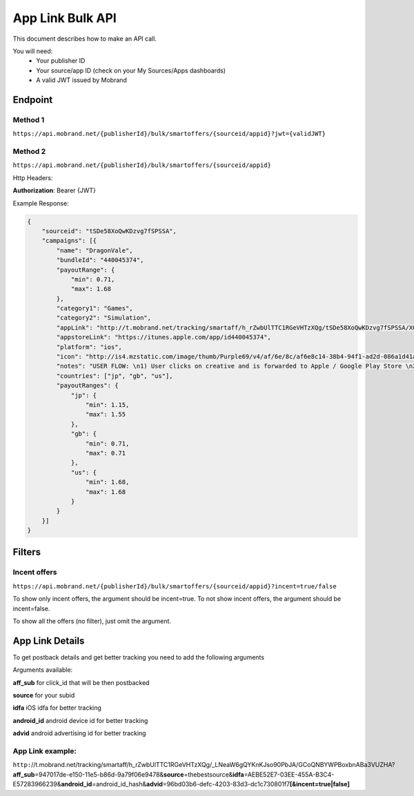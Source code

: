 App Link Bulk API
===================

This document describes how to make an API call.

You will need:
 * Your publisher ID
 * Your source/app ID (check on your My Sources/Apps dashboards)
 * A valid JWT issued by Mobrand


----------
 Endpoint
----------

^^^^^^^^^^
 Method 1
^^^^^^^^^^
``https://api.mobrand.net/{publisherId}/bulk/smartoffers/{sourceid/appid}?jwt={validJWT}``

^^^^^^^^^^
 Method 2
^^^^^^^^^^
``https://api.mobrand.net/{publisherId}/bulk/smartoffers/{sourceid/appid}``

Http Headers:

**Authorization**: Bearer {JWT}


Example Response:

.. code-block:: javascript

  {
      "sourceid": "tSDe58XoQwKDzvg7fSPSSA",
      "campaigns": [{
          "name": "DragonVale",
          "bundleId": "440045374",
          "payoutRange": {
              "min": 0.71,
              "max": 1.68
          },
          "category1": "Games",
          "category2": "Simulation",
          "appLink": "http://t.mobrand.net/tracking/smartaff/h_rZwbUlTTC1RGeVHTzXQg/tSDe58XoQwKDzvg7fSPSSA/XGtCakNXZltg",
          "appstoreLink": "https://itunes.apple.com/app/id440045374",
          "platform": "ios",
          "icon": "http://is4.mzstatic.com/image/thumb/Purple69/v4/af/6e/8c/af6e8c14-38b4-94f1-ad2d-086a1d41a10f/source/512x512bb.jpg",
          "notes": "USER FLOW: \n1) User clicks on creative and is forwarded to Apple / Google Play Store \n2) User downloads the App on the phone \n3) User opens the App after download",
          "countries": ["jp", "gb", "us"],
          "payoutRanges": {
              "jp": {
                  "min": 1.15,
                  "max": 1.55
              },
              "gb": {
                  "min": 0.71,
                  "max": 0.71
              },
              "us": {
                  "min": 1.68,
                  "max": 1.68
              }
          }
      }]
  }


---------
 Filters
---------
^^^^^^^^^^^^^^^
 Incent offers
^^^^^^^^^^^^^^^

``https://api.mobrand.net/{publisherId}/bulk/smartoffers/{sourceid/appid}?incent=true/false``

To show only incent offers, the argument should be incent=true.
To not show incent offers, the argument should be incent=false.

To show all the offers (no filter), just omit the argument.

------------------
 App Link Details
------------------

To get postback details and get better tracking you need to add the following arguments

Arguments available:

**aff_sub** for click_id that will be then postbacked

**source** for your subid

**idfa** iOS idfa for better tracking

**android_id** android device id for better tracking

**advid** android advertising id for better tracking

^^^^^^^^^^^^^^^^^^^
 App Link example:
^^^^^^^^^^^^^^^^^^^

``http:``//t.mobrand.net/tracking/smartaff/h_rZwbUlTTC1RGeVHTzXQg/_LNeaW6gQYKnKJso90PbJA/GCoQNBYWPBoxbnABa3VUZHA?\ **aff_sub**\ =947017de-e150-11e5-b86d-9a79f06e9478&\ **source**\ =thebestsource&\ **idfa**\ =AEBE52E7-03EE-455A-B3C4-E57283966239&\ **android_id**\ =android_id_hash&\ **advid**\ =96bd03b6-defc-4203-83d3-dc1c730801f7\ **[&incent=true|false]** \
